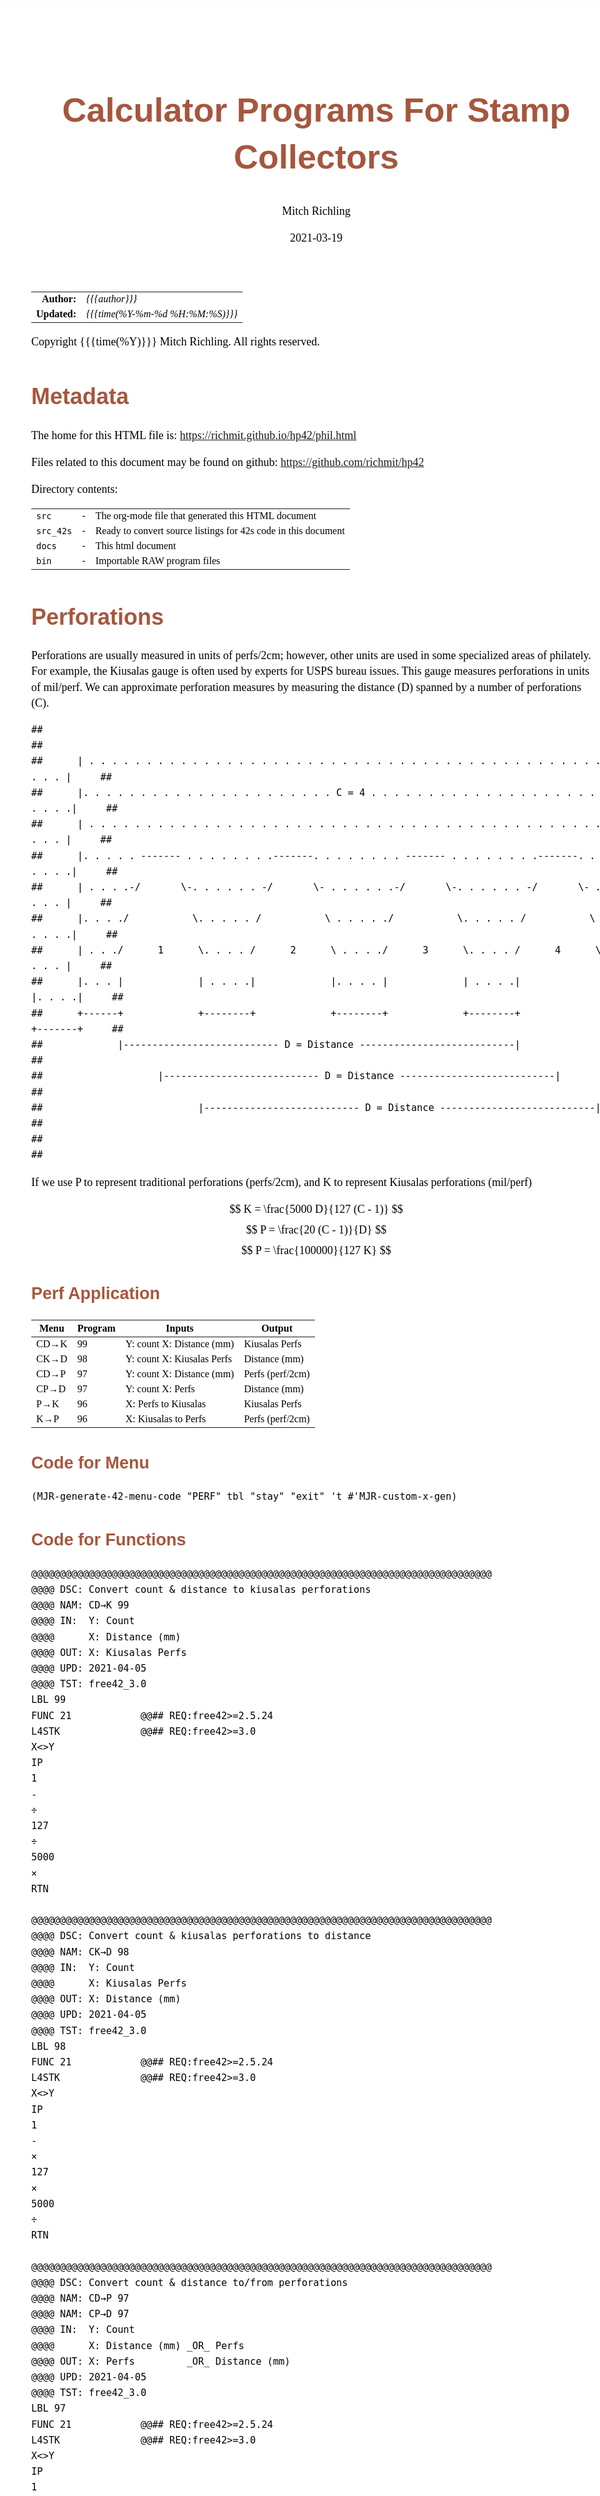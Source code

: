 # -*- Mode:Org; Coding:utf-8; fill-column:158 -*-
#+TITLE:       Calculator Programs For Stamp Collectors
#+AUTHOR:      Mitch Richling
#+EMAIL:       http://www.mitchr.me/
#+DATE:        2021-03-19
#+DESCRIPTION: Description of some free42/hp-42s/DM42 programs for stamp collectors
#+LANGUAGE:    en
#+OPTIONS:     num:t toc:nil \n:nil @:t ::t |:t ^:nil -:t f:t *:t <:t skip:nil d:nil todo:t pri:nil H:5 p:t author:t html-scripts:nil
#+HTML_HEAD: <style>body { width: 95%; margin: 2% auto; font-size: 18px; line-height: 1.4em; font-family: Georgia, serif; color: black; background-color: white; }</style>
#+HTML_HEAD: <style>body { min-width: 500px; max-width: 1024px; }</style>
#+HTML_HEAD: <style>h1,h2,h3,h4,h5,h6 { color: #A5573E; line-height: 1em; font-family: Helvetica, sans-serif; }</style>
#+HTML_HEAD: <style>h1,h2,h3 { line-height: 1.4em; }</style>
#+HTML_HEAD: <style>h1.title { font-size: 3em; }</style>
#+HTML_HEAD: <style>h4,h5,h6 { font-size: 1em; }</style>
#+HTML_HEAD: <style>.org-src-container { border: 1px solid #ccc; box-shadow: 3px 3px 3px #eee; font-family: Lucida Console, monospace; font-size: 80%; margin: 0px; padding: 0px 0px; position: relative; }</style>
#+HTML_HEAD: <style>.org-src-container>pre { line-height: 1.2em; padding-top: 1.5em; margin: 0.5em; background-color: #404040; color: white; overflow: auto; }</style>
#+HTML_HEAD: <style>.org-src-container>pre:before { display: block; position: absolute; background-color: #b3b3b3; top: 0; right: 0; padding: 0 0.2em 0 0.4em; border-bottom-left-radius: 8px; border: 0; color: white; font-size: 100%; font-family: Helvetica, sans-serif;}</style>
#+HTML_HEAD: <style>pre.example { white-space: pre-wrap; white-space: -moz-pre-wrap; white-space: -o-pre-wrap; font-family: Lucida Console, monospace; font-size: 80%; background: #404040; color: white; display: block; padding: 0em; border: 2px solid black; }</style>
#+HTML_LINK_HOME: https://www.mitchr.me/
#+HTML_LINK_UP: https://richmit.github.io/hp42/
#+EXPORT_FILE_NAME: ../docs/phil

#+ATTR_HTML: :border 2 solid #ccc :frame hsides :align center
|        <r> | <l>              |
|  *Author:* | /{{{author}}}/ |
| *Updated:* | /{{{time(%Y-%m-%d %H:%M:%S)}}}/ |
#+ATTR_HTML: :align center
Copyright {{{time(%Y)}}} Mitch Richling. All rights reserved.

#+TOC: headlines 5

#        #         #         #         #         #         #         #         #         #         #         #         #         #         #         #         #         #
#   00   #    10   #    20   #    30   #    40   #    50   #    60   #    70   #    80   #    90   #   100   #   110   #   120   #   130   #   140   #   150   #   160   #
# 234567890123456789012345678901234567890123456789012345678901234567890123456789012345678901234567890123456789012345678901234567890123456789012345678901234567890123456789
#        #         #         #         #         #         #         #         #         #         #         #         #         #         #         #         #         #
#        #         #         #         #         #         #         #         #         #         #         #         #         #         #         #         #         #

# To get org to evaluate all code blocks on export, add the following to the Emacs header on the first line of this file:
#     org-export-babel-evaluate:t; org-confirm-babel-evaluate:nil

* Metadata

The home for this HTML file is: https://richmit.github.io/hp42/phil.html

Files related to this document may be found on github: https://github.com/richmit/hp42

Directory contents:
#+ATTR_HTML: :border 0 :frame none :rules none :align center
   | =src=     | - | The org-mode file that generated this HTML document            |
   | =src_42s= | - | Ready to convert source listings for 42s code in this document |
   | =docs=    | - | This html document                                             |
   | =bin=     | - | Importable RAW program files                                   |

* Perforations

Perforations are usually measured in units of perfs/2cm; however, other units are used in some specialized areas of philately.  For example, the Kiusalas
gauge is often used by experts for USPS bureau issues.  This gauge measures perforations in units of mil/perf.  We can approximate perforation measures by
measuring the distance (D) spanned by a number of perforations (C).

#+begin_src text
##                                                                                                              ##
##      | . . . . . . . . . . . . . . . . . . . . . . . . . . . . . . . . . . . . . . . . . . . . . . . . |     ##
##      |. . . . . . . . . . . . . . . . . . . . . . C = 4 . . . . . . . . . . . . . . . . . . . . . . . .|     ##
##      | . . . . . . . . . . . . . . . . . . . . . . . . . . . . . . . . . . . . . . . . . . . . . . . . |     ##
##      |. . . . . ------- . . . . . . . .-------. . . . . . . . ------- . . . . . . . .-------. . . . . .|     ##
##      | . . . .-/       \-. . . . . . -/       \- . . . . . .-/       \-. . . . . . -/       \- . . . . |     ##
##      |. . . ./           \. . . . . /           \ . . . . ./           \. . . . . /           \ . . . .|     ##
##      | . . ./      1      \. . . . /      2      \ . . . ./      3      \. . . . /      4      \ . . . |     ##
##      |. . . |             | . . . .|             |. . . . |             | . . . .|             |. . . .|     ##
##      +------+             +--------+             +--------+             +--------+             +-------+     ##
##             |--------------------------- D = Distance ---------------------------|                           ##
##                    |--------------------------- D = Distance ---------------------------|                    ##
##                           |--------------------------- D = Distance ---------------------------|             ##
##                                                                                                              ##
#+end_src

If we use P to represent traditional perforations (perfs/2cm), and K to represent Kiusalas perforations (mil/perf)


$$ K = \frac{5000 D}{127 (C - 1)} $$
$$ P = \frac{20 (C - 1)}{D} $$
$$ P = \frac{100000}{127 K} $$

** Perf Application
:PROPERTIES:
:CUSTOM_ID: menu-perf
:END:

#+NAME:PERF
| Menu | Program | Inputs                       | Output           |
|------+---------+------------------------------+------------------|
| CD→K |      99 | Y: count   X: Distance (mm)  | Kiusalas Perfs   |
| CK→D |      98 | Y: count   X: Kiusalas Perfs | Distance (mm)    |
|------+---------+------------------------------+------------------|
| CD→P |      97 | Y: count   X: Distance (mm)  | Perfs (perf/2cm) |
| CP→D |      97 | Y: count   X: Perfs          | Distance (mm)    |
|------+---------+------------------------------+------------------|
| P→K  |      96 | X: Perfs to Kiusalas         | Kiusalas Perfs   |
| K→P  |      96 | X: Kiusalas to Perfs         | Perfs (perf/2cm) |

** Code for Menu

 #+BEGIN_SRC elisp :var tbl=PERF :colnames y :results output verbatum :wrap "src hp42s :tangle ../src_42s/phil/phil.hp42s"
(MJR-generate-42-menu-code "PERF" tbl "stay" "exit" 't #'MJR-custom-x-gen)
#+END_SRC

#+RESULTS:
#+begin_src hp42s :tangle ../src_42s/phil/phil.hp42s
@@@@@@@@@@@@@@@@@@@@@@@@@@@@@@@@@@@@@@@@@@@@@@@@@@@@@@@@@@@@@@@@@@@@@@@@@@@@@@@@ (ref:PERF)
@@@@ DSC: Auto-generated menu program
LBL "PERF"
LBL 01            @@@@ Page 1 of menu PERF
CLMENU
"CD→K"
KEY 1 XEQ 99
"CK→D"
KEY 2 XEQ 98
"CD→P"
KEY 3 XEQ 97
"CP→D"
KEY 4 XEQ 97
"P→K"
KEY 5 XEQ 96
"K→P"
KEY 6 XEQ 96
KEY 9 GTO 00
MENU
STOP
GTO 01
LBL 00 @@@@ Application Exit
EXITALL
RTN
@@@@ Free labels start at: 2
#+end_src



** Code for Functions

#+begin_src hp42s :tangle ../src_42s/phil/phil.hp42s
@@@@@@@@@@@@@@@@@@@@@@@@@@@@@@@@@@@@@@@@@@@@@@@@@@@@@@@@@@@@@@@@@@@@@@@@@@@@@@@@
@@@@ DSC: Convert count & distance to kiusalas perforations
@@@@ NAM: CD→K 99
@@@@ IN:  Y: Count
@@@@      X: Distance (mm)
@@@@ OUT: X: Kiusalas Perfs
@@@@ UPD: 2021-04-05
@@@@ TST: free42_3.0
LBL 99
FUNC 21            @@## REQ:free42>=2.5.24
L4STK              @@## REQ:free42>=3.0
X<>Y
IP
1
-
÷
127
÷
5000
×
RTN

@@@@@@@@@@@@@@@@@@@@@@@@@@@@@@@@@@@@@@@@@@@@@@@@@@@@@@@@@@@@@@@@@@@@@@@@@@@@@@@@
@@@@ DSC: Convert count & kiusalas perforations to distance
@@@@ NAM: CK→D 98
@@@@ IN:  Y: Count
@@@@      X: Kiusalas Perfs
@@@@ OUT: X: Distance (mm)
@@@@ UPD: 2021-04-05
@@@@ TST: free42_3.0
LBL 98
FUNC 21            @@## REQ:free42>=2.5.24
L4STK              @@## REQ:free42>=3.0
X<>Y
IP
1
-
×
127
×
5000
÷
RTN

@@@@@@@@@@@@@@@@@@@@@@@@@@@@@@@@@@@@@@@@@@@@@@@@@@@@@@@@@@@@@@@@@@@@@@@@@@@@@@@@
@@@@ DSC: Convert count & distance to/from perforations
@@@@ NAM: CD→P 97
@@@@ NAM: CP→D 97
@@@@ IN:  Y: Count
@@@@      X: Distance (mm) _OR_ Perfs
@@@@ OUT: X: Perfs         _OR_ Distance (mm)
@@@@ UPD: 2021-04-05
@@@@ TST: free42_3.0
LBL 97
FUNC 21            @@## REQ:free42>=2.5.24
L4STK              @@## REQ:free42>=3.0
X<>Y
IP
1
-
X<>Y
÷
20
×
RTN

@@@@@@@@@@@@@@@@@@@@@@@@@@@@@@@@@@@@@@@@@@@@@@@@@@@@@@@@@@@@@@@@@@@@@@@@@@@@@@@@
@@@@ DSC: Convert perfs to/from kiusalas
@@@@ NAM: K→P 96
@@@@ NAM: P→K 96
@@@@ IN:  Y: perfs    _OR_ kiusalas
@@@@ OUT: X: kiusalas _OR_ perfs
@@@@ UPD: 2021-04-05
@@@@ TST: free42_3.0
LBL 96
FUNC 11            @@## REQ:free42>=2.5.24
L4STK              @@## REQ:free42>=3.0
127
×
100000
X<>Y
÷
RTN

@@@@@@@@@@@@@@@@@@@@@@@@@@@@@@@@@@@@@@@@@@@@@@@@@@@@@@@@@@@@@@@@@@@@@@@@@@@@@@@@
END
#+END_SRC

* Image Measurements

Quick and dirty image analysis for stamp collectors for when you don't want to load an image up in ImageJ or GIMP, but still need to make some measurements.

** Summary of menu items
:PROPERTIES:
:CUSTOM_ID: menu-imet
:END:

#+ATTR_HTML: :align center
#+NAME: menu
| Menu   | Description                     | Inputs                                                | Output        |
|--------+---------------------------------+-------------------------------------------------------+---------------|
| LENGTH | Compute lengths                 | X: Real pixel count or complex pixel coordinate       |               |
| ANGLE  | Compute angles                  | X: Complex Pixel coordinate                           |               |
| AREA   | Compute area of rectangle       | X: Complex Pixel coordinate                           |               |
| ▒▒▒▒   |                                 |                                                       |               |
| CAL?   | Recall image calibration factor |                                                       | X: CAL factor |
| CAL    | Store image calibration.        | X: Pixel count or complex pixel coordinate  Y: Length | X: CAL factor |
|--------+---------------------------------+-------------------------------------------------------+---------------|
| D→P    | Compute Perforations            | X: Pixel count or complex pixel coordinate            | X: Perfs      |
| D→K    | Compute Kiusalas perforations   | X: Pixel count or complex pixel coordinate            | X: Perfs      |
| ▒▒▒▒   |                                 |                                                       |               |
| C:NN   | Set perf count (C)              | X: Integer count of perforations measured             |               |
| D=mm   | Unites for distance             | Cycle through units: px mm mil um in cm               |               |
| I=mm   | Image units (when D=px)         | Cycle through units: mm mil um in cm                  |               |
|--------+---------------------------------+-------------------------------------------------------+---------------|

** Image Calibration

This application works with images with square pixels only.  When using a scanner make sure the X & Y DPI settings are the same!

Note that image calibration is not required for all functionality.

#+ATTR_HTML: :align center
 | Menu   | Requires image calibration |
 |--------+----------------------------|
 | LENGTH | Always                     |
 | ANGLE  | Never                      |
 | AREA   | Always                     |
 | CAL?   | Always                     |
 | CAL    | Never                      |
 | D→P    | Only when D=px             |
 | D→K    | Only when D=px             |
 | C:NN   | Never                      |
 | D=mm   | Never                      |
 | I=mm   | Never                      |


Calibration is retained between runs of the application.  If the application is started up without calibration data, then a default will be set (2400 DIP scan
with units in mm resulting in a calibration factor of 94.4881889764).

*** Known DPI

When using a scanner, the scanner DPI settings may be used to roughly calibrate an image.

**** Examples

    - 2400 DPI scans and using inches as the unit:  =2400 [ENTER] 1 [CAL]=
    - 2400 DPI scans and using mm as the unit: =2400 [ENTER] 25.4 [CAL]=
    - 1000 DPcm scans using mm as the unit: =1000 [ENTER] 10 [CAL]=

*** Using a target

Including a calibration target in the image field is the most common way to calibrate microscope images.  For high magnification expensive, etched glass
reticle are generally used.  For the lower magnifications normally used my stamp collectors, a simple scale may be included in the image frame.  I simply lay
the stamps on top of a plastic ruler.

When using a calibration target it is rare that the target is precisely lined up horizontally or vertically, so providing a simple pixel count for it's length
is impossible.  Instead we provide the pixel coordinates of two points on the target.

**** Example

We have a 1mm ruler in the frame.  The 0 mark of the ruler is at pixel coordinates (123, 456) and the 3 mark of the ruler is at pixel coordinates (567, 345).
If we wish to work directly in mm, then we do this:<<caliex>>

  - Enter the 0 coordinate: =123 [ENTER] 456 [COMPLEX]=  -- assuming "=RECT=" mode
  - Enter the 1 coordinate: =234 [ENTER] 345 [COMPLEX]=
  - Enter physical distance: =3=
  - Press the CAL menu key: =[CAL]=

If we wanted to work in cm instead of mm, we would use a distance of =0.3= instead.

If we wanted to work in mil instead of mm, we would use a distance of =118.11= instead

*** Using a Stamp!

The techniques documented here can be very useful, but must be used with care.  Stamp paper can warp and deform -- depending on printing process, storage
conditions, etc...

Suppose you have an image of a stamp (perhaps from an auction website) that should have an design width of 22mm.  You determine the upper left of the design
is at pixel coordinates (300, 100), and the upper right of the design is at pixel coordinates (536, 101).  Also suppose you wish to work in inches (you will
see why in a moment):

=322 [ENTER] 125 [COMPLEX] 582 [ENTER] 126 [COMPLEX] [-] 22 [ENTER] 25.4 [÷] [CAL]=

Now notice the value on the screen is =300.1840=.  Many stamp images posted on auction sites are scanned at 300 DPI, and the fact this is so close to 300
tells us that we probably have a 300 DPI scan.  We can now use 300 as our calibration data, or use the computed value.

You can use this technique with any feature of a stamp with a known measurement -- not just design size.  For example, some souvenir sheets have very precise
paper sizes allowing the width or height of the paper to be used for calibration.

The perforations may also be used as a calibration aid.  For example if we know the stamp in question has a perforation of 70 on the Kiusalas gauge, then we
know 10 perforations should measure very close to 16mm.

*** Calibration factor

The "calibration factor", returned by the =[CAL?]= button, is the current image calibration data in units of pixels/length.

**** Examples

    - 2400 DPI scans and using inches as the unit: 2400
    - 2400 DPI scans and using mm as the unit: 94.4881889764
    - 1000 DPcm scans using mm as the unit: 100

** Measuring length

*** Horizontal or Vertical Lengths

For horizontal & vertical lengths in the image, one simply needs to
provided a pixel count as a real number.

**** Examples

   - 2400 DPI image working in inches:
     - =1200 [LENG]= => 0.5
     - =2400 [LENG]= => 1.0
   - The same image working in mm:
     - =1200 [LENG]= => 12.7
     - =2400 [LENG]= => 25.4

*** Generic distances

To measure the length of a non-horizontal/vertical line, we provide a complex number to the =[LENG]= function.  One might think of the coordinates as
specifying a line from the origin, upper left image pixel at (0, 0), to the given coordinates.  Alternately one might think of the coordinates as the width &
height of the line.  The signs of the coordinates are ignored -- i.e. the absolute value of each coordinate is used.

 #+begin_example
                * P2  -            (0, 0) *
               /      |                    \
              /       |                     \
             /        h                      \
            /         |                       \
           /          |                        \
      P1  *           -                         * (x, y)
          |--w--|
#+end_example

To measure the length of a line segment give by two points, we simply enter both points as complex numbers and subtract them.  We then give the difference to
the =[LENG]= function.

**** Examples

  - For the target calibrated image example [[caliex]]
    - =123 [ENTER] 456 [COMPLEX] 234 [ENTER] 345 [COMPLEX] [LENG]= => 3
  - For a 2400 DPI image working in inches:
    - =1 [ENTER] 1 [COMPLEX] 100 [ENTER] 100 [COMPLEX] [LENG]= => 0.058

** Measuring Angles

Angles are measured with respect the horizontal -- the /negative/ of the argument of the complex number representing the pixel coordinate.  We use the
negative because pixel y-coordinates go up in the down direction.

*** Examples

  - =123 [ENTER] 123 [COMPLEX] [ANGLE]= => -45 -- assuming degree angle mode

** Philatelic Application

*** Are two lines parallel

Why?
  - Verify that the two cut edges of a US coil stamp are parallel
  - Verify that perforations are parallel
  - Verify that the cut edge of a souvenir sheet is parallel with an engraved margin line
  - Verify that design edges are parallel -- to make sure an image has no perspective distortion

**** Example

 #+begin_example
     P1 *    * P3                                       P1 *    * P3
        |    |              P1 *-----* P2                 /    /
        |    |      _OR_                     _OR_        /    /
        |    |              P3 *-----* P4               /    /
     P2 *    * P4                                   P2 *    * P4
 #+end_example

  - Angle 1: =P1.x [ENTER] P1.y [COMPLEX] P2.x [ENTER] P2.y [COMPLEX] [-] [ANGLE] [STO 00]=
  - Angle 2: =P3.x [ENTER] P3.y [COMPLEX] P4.x [ENTER] P4.y [COMPLEX] [-] [ANGLE] [STO 00]=
  - Difference: =[RCL- 00] [ABS]=

The result will be the absolute angle by which the two lines differ -- i.e. if we have parallel lines it should be 0.

** Measure Area (rectangles)

This function takes /one/ complex number representing the width and height of the rectangle.  The sign of the with and height are ignored.

As with the =[LENG]= function, we may obtain the width & height by subtracting the upper left & lower right coordinates of the rectangle in question.  Note
the order of subtraction is irrelevant as the =[AREA]= function uses the absolute value of components of the coordinates.

*** Example

Compute the area of a rectangle with upper left corner at (10, 10) and lower right at (100, 500):

=10 [ENTER] 10 [COMPLEX] 100 [ENTER] 500 [COMPLEX] [-] [AREA]=

Note the coordinates may be entered in any order.

** Calculator Code

#+begin_src hp42s :tangle ../src_42s/phil/phil.hp42s
@@@@ Image Measurement for Stamp Collectors
@@@@ IN:  N/A Menu Driven
@@@@ OUT: N/A Menu Driven
@@@@ GBL: IMETC -- Image calibration factor.  Set via CAL
@@@@      IMETI -- Units for Image distances used by D→P & D→K.  Set via I:UNIT Default: mm
@@@@      IMETD -- Units for Distance used by D→P & D→K.  Set via D:UNIT Default: mm
@@@@      IMETP -- Perf count used by used by D→P & D→K.  Set via C:NN.  Default: 10
@@@@ UPD: 2021-03-16
LBL "IMET"
LBL 01       @@@@ Page 1 of menu IMET
SF 25        @@@@ Fails: IMETC not set
RCL "IMETC"
FS?C 25      @@@@ IF-!ERR
GTO 20
94.4881889764
STO "IMETC"
"WARN: "
"├CAL Default!"
AVIEW
LBL 20       @@@@ IF-END
R↓
CLMENU
"LENG"
KEY 1 XEQ 03
"ANGLE"
KEY 2 XEQ 04
"AREA"
KEY 3 XEQ 05
"CAL?"
KEY 5 XEQ 06
"CAL"
KEY 6 XEQ 07
KEY 7 GTO 02
KEY 8 GTO 02
KEY 9 GTO 00
MENU
STOP
GTO 01
LBL 02       @@@@ Page 2 of menu IMET
CLMENU
"D→P"
KEY 1 XEQ 08
"D→K"
KEY 2 XEQ 09
"C:"
SF 25        @@@@ Fails: IMETP not set
RCL "IMETP"
FS?C 25      @@@@ IF-!ERR
GTO 25
10
STO "IMETP"
LBL 25       @@@@ IF-END
AIP
R↓
KEY 4 XEQ 11
"D:"
SF 25        @@@@ Fails: IMETC not set
RCL "IMETD"
FC? 25       @@@@ IF-BOOL
GTO 14
GTO 15
LBL 14       @@@@ IF-THEN error
0
STO "IMETD"
LBL 15       @@@@ END-IF
50
+
XEQ IND ST X
R↓
KEY 5 XEQ 12
RCL "IMETD"
X≠0?         @@@@ IF-BOOL
GTO 16
"I:"
SF 25        @@@@ Fails: IMETI not set
RCL "IMETI"
FC? 25       @@@@ IF-BOOL
GTO 17
GTO 18
LBL 17       @@@@ IF-THEN error
0
STO "IMETI"
LBL 18       @@@@ END-IF
70
+
XEQ IND ST X
R↓
KEY 6 XEQ 13
LBL 16       @@@@ IF-END
R↓
KEY 7 GTO 01
KEY 8 GTO 01
KEY 9 GTO 00
MENU
STOP
GTO 02
LBL 00
EXITALL
RTN
LBL 03       @@@@ Action for menu key LENGTH
ABS
RCL÷ "IMETC"
RTN
LBL 04       @@@@ Action for menu key ANGLE
CPX?
GTO 19
"ERR: "
"├Cplx Arg Req!"
AVIEW
RTN
LBL 19
FC? 73 @@ IF-RECT
GTO 22
GTO 21
LBL 22 @@ IF-THEN RECT MODE
POLAR
COMPLEX
RECT
GTO 23
LBL 21 @@ IF-ELSE POLAR MODE
POLAR
COMPLEX
RECT
LBL 23 @@ IF-END
X<>Y
R↓
RTN
LBL 05       @@@@ Action for menu key AREA
CPX?
GTO 19
"ERR: "
"├Cplx Arg Req!"
AVIEW
RTN
LBL 19
FC? 73 @@ IF-RECT
GTO 22
GTO 21
LBL 22 @@ IF-THEN RECT MODE
COMPLEX
GTO 23
LBL 21 @@ IF-ELSE POLAR MODE
POLAR
COMPLEX
RECT
LBL 23 @@ IF-END
ABS
X<>Y
ABS
×
RCL÷ "IMETC"
RCL÷ "IMETC"
RTN
LBL 06       @@@@ Action for menu key CAL?
RCL "IMETC"
RTN
LBL 07       @@@@ Action for menu key CAL
X<>Y
ABS
X<>Y
÷
STO "IMETC"
RTN
LBL 08       @@@@ Action for menu key D→P
XEQ 35
RCL "IMETP"  @@@@ Use converted distance to compute perfs
1
-
X<>Y
÷
20
×
RTN
LBL 09       @@@@ Action for menu key D→K
XEQ 35
RCL "IMETP"  @@@@ Use converted distance to compute kiusalas perfs
1
-
÷
127
÷
5000
×
RTN
LBL 11       @@@@ Action for menu key PCNT
STO "IMETP"
RTN
LBL 12       @@@@ Action for menu key D:UNIT
RCL "IMETD"
1
+
6
MOD
STO "IMETD"
R↓
RTN
LBL 13       @@@@ Action for menu key I:UNIT
RCL "IMETI"
1
+
5
MOD
STO "IMETI"
R↓
RTN
LBL 35       @@@@ Convert distance to mm
RCL "IMETD"
X=0?         @@@@ IF-BOOL
GTO 24
GTO 25
LBL 24       @@@@ IF-THEN (pixels)
R↓
XEQ 03       @@@@ Compute length
RCL "IMETI"
80
+
XEQ IND ST X
GTO 26
LBL 25       @@@@ IF-ELSE (not-pixels)
80
+
1
-
XEQ IND ST X
LBL 26       @@@@ IF-END
RTN
             @@@@ Names for D units
LBL 50
"├px"
RTN
LBL 51
"├mm"
RTN
LBL 52
"├mil"
RTN
LBL 53
"├μm"
RTN
LBL 54
"├in"
RTN
LBL 55
"├cm"
RTN
@@@@ Names for I units
LBL 70
"├mm"
RTN
LBL 71
"├mil"
RTN
LBL 72
"├μm"
RTN
LBL 73
"├in"
RTN
LBL 74
"├cm"
RTN
@@@@ Conversion to mm.
LBL 80       @@@@ "├mm"
R↓
RTN
LBL 81       @@@@ "├mil"
R↓
25.4
×
1000
÷
RTN
LBL 82       @@@@ "├μm"
R↓
1e3
÷
RTN
LBL 83       @@@@ "├in"
R↓
25.4
×
RTN
LBL 84       @@@@ "├cm"
R↓
10
×
RTN
END
#+end_src

* WORKING                                                          :noexport:

#+BEGIN_SRC text
:::::::::::::::::::::::'##:::::'##::::'###::::'########::'##::: ##:'####:'##::: ##::'######::::::::::::::::::::::::
::::::::::::::::::::::: ##:'##: ##:::'## ##::: ##.... ##: ###:: ##:. ##:: ###:: ##:'##... ##:::::::::::::::::::::::
::::::::::::::::::::::: ##: ##: ##::'##:. ##:: ##:::: ##: ####: ##:: ##:: ####: ##: ##:::..::::::::::::::::::::::::
::::::::::::::::::::::: ##: ##: ##:'##:::. ##: ########:: ## ## ##:: ##:: ## ## ##: ##::'####::::::::::::::::::::::
::::::::::::::::::::::: ##: ##: ##: #########: ##.. ##::: ##. ####:: ##:: ##. ####: ##::: ##:::::::::::::::::::::::
::::::::::::::::::::::: ##: ##: ##: ##.... ##: ##::. ##:: ##:. ###:: ##:: ##:. ###: ##::: ##:::::::::::::::::::::::
:::::::::::::::::::::::. ###. ###:: ##:::: ##: ##:::. ##: ##::. ##:'####: ##::. ##:. ######::::::::::::::::::::::::
::::::::::::::::::::::::...::...:::..:::::..::..:::::..::..::::..::....::..::::..:::......:::::::::::::::::::::::::
#+END_SRC

Code in this section is under construction.  Most likely broken.

TODO: Replace D>P & D>K with D<>P & P<>K


* EOF

# End of document.

# The following adds some space at the bottom of exported HTML
#+HTML: <br /> <br /> <br /> <br /> <br /> <br /> <br /> <br /> <br /> <br /> <br /> <br /> <br /> <br /> <br /> <br /> <br /> <br /> <br />
#+HTML: <br /> <br /> <br /> <br /> <br /> <br /> <br /> <br /> <br /> <br /> <br /> <br /> <br /> <br /> <br /> <br /> <br /> <br /> <br />
#+HTML: <br /> <br /> <br /> <br /> <br /> <br /> <br /> <br /> <br /> <br /> <br /> <br /> <br /> <br /> <br /> <br /> <br /> <br /> <br />
#+HTML: <br /> <br /> <br /> <br /> <br /> <br /> <br /> <br /> <br /> <br /> <br /> <br /> <br /> <br /> <br /> <br /> <br /> <br /> <br />
#+HTML: <br /> <br /> <br /> <br /> <br /> <br /> <br /> <br /> <br /> <br /> <br /> <br /> <br /> <br /> <br /> <br /> <br /> <br /> <br />
